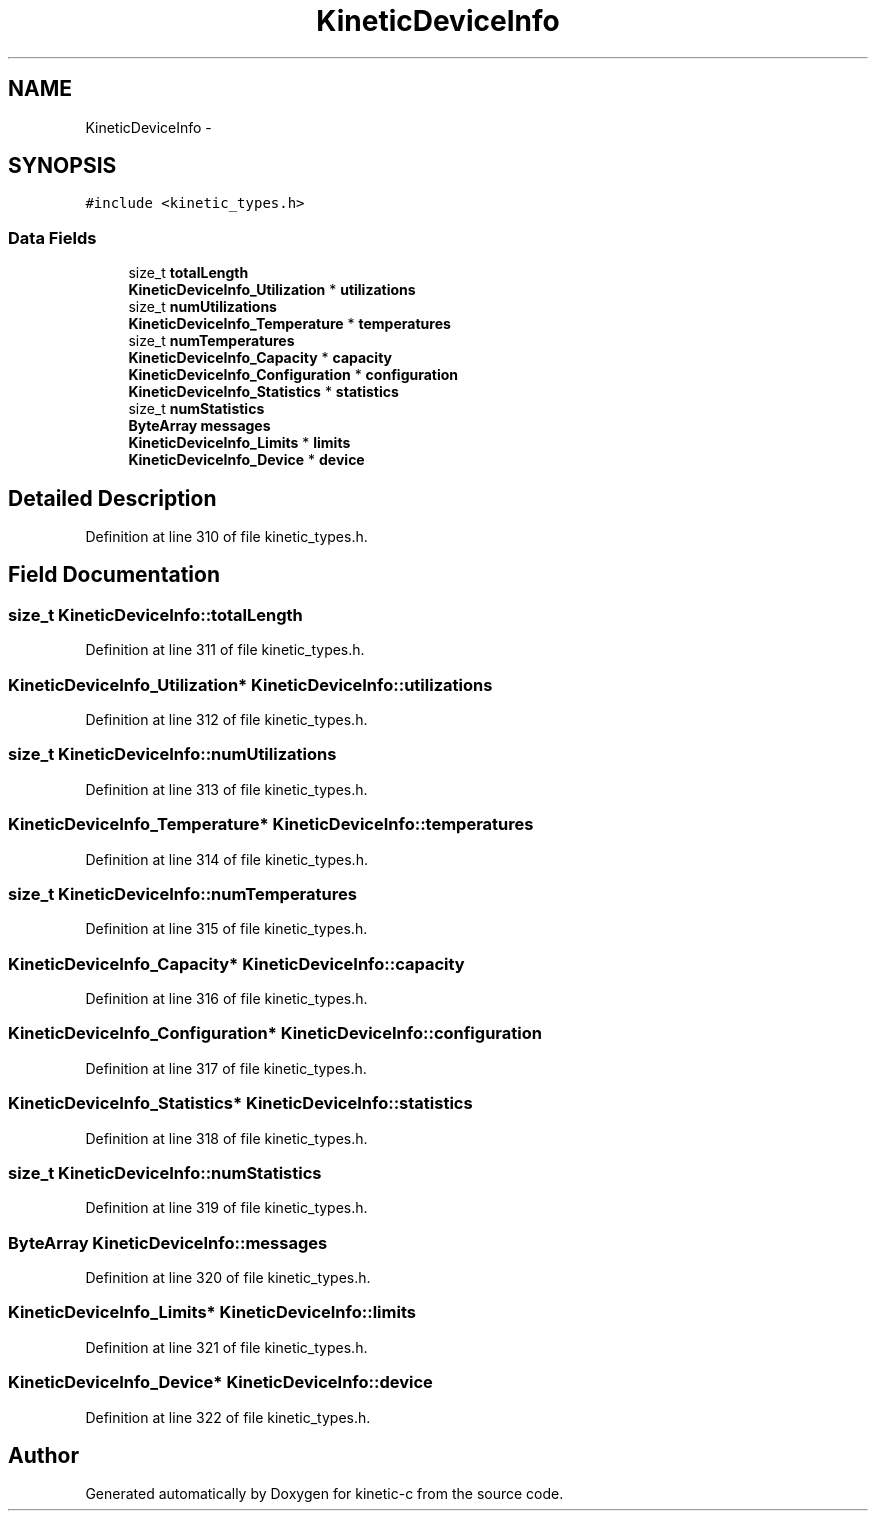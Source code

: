 .TH "KineticDeviceInfo" 3 "Thu Nov 13 2014" "Version v0.8.1-beta" "kinetic-c" \" -*- nroff -*-
.ad l
.nh
.SH NAME
KineticDeviceInfo \- 
.SH SYNOPSIS
.br
.PP
.PP
\fC#include <kinetic_types\&.h>\fP
.SS "Data Fields"

.in +1c
.ti -1c
.RI "size_t \fBtotalLength\fP"
.br
.ti -1c
.RI "\fBKineticDeviceInfo_Utilization\fP * \fButilizations\fP"
.br
.ti -1c
.RI "size_t \fBnumUtilizations\fP"
.br
.ti -1c
.RI "\fBKineticDeviceInfo_Temperature\fP * \fBtemperatures\fP"
.br
.ti -1c
.RI "size_t \fBnumTemperatures\fP"
.br
.ti -1c
.RI "\fBKineticDeviceInfo_Capacity\fP * \fBcapacity\fP"
.br
.ti -1c
.RI "\fBKineticDeviceInfo_Configuration\fP * \fBconfiguration\fP"
.br
.ti -1c
.RI "\fBKineticDeviceInfo_Statistics\fP * \fBstatistics\fP"
.br
.ti -1c
.RI "size_t \fBnumStatistics\fP"
.br
.ti -1c
.RI "\fBByteArray\fP \fBmessages\fP"
.br
.ti -1c
.RI "\fBKineticDeviceInfo_Limits\fP * \fBlimits\fP"
.br
.ti -1c
.RI "\fBKineticDeviceInfo_Device\fP * \fBdevice\fP"
.br
.in -1c
.SH "Detailed Description"
.PP 
Definition at line 310 of file kinetic_types\&.h\&.
.SH "Field Documentation"
.PP 
.SS "size_t KineticDeviceInfo::totalLength"

.PP
Definition at line 311 of file kinetic_types\&.h\&.
.SS "\fBKineticDeviceInfo_Utilization\fP* KineticDeviceInfo::utilizations"

.PP
Definition at line 312 of file kinetic_types\&.h\&.
.SS "size_t KineticDeviceInfo::numUtilizations"

.PP
Definition at line 313 of file kinetic_types\&.h\&.
.SS "\fBKineticDeviceInfo_Temperature\fP* KineticDeviceInfo::temperatures"

.PP
Definition at line 314 of file kinetic_types\&.h\&.
.SS "size_t KineticDeviceInfo::numTemperatures"

.PP
Definition at line 315 of file kinetic_types\&.h\&.
.SS "\fBKineticDeviceInfo_Capacity\fP* KineticDeviceInfo::capacity"

.PP
Definition at line 316 of file kinetic_types\&.h\&.
.SS "\fBKineticDeviceInfo_Configuration\fP* KineticDeviceInfo::configuration"

.PP
Definition at line 317 of file kinetic_types\&.h\&.
.SS "\fBKineticDeviceInfo_Statistics\fP* KineticDeviceInfo::statistics"

.PP
Definition at line 318 of file kinetic_types\&.h\&.
.SS "size_t KineticDeviceInfo::numStatistics"

.PP
Definition at line 319 of file kinetic_types\&.h\&.
.SS "\fBByteArray\fP KineticDeviceInfo::messages"

.PP
Definition at line 320 of file kinetic_types\&.h\&.
.SS "\fBKineticDeviceInfo_Limits\fP* KineticDeviceInfo::limits"

.PP
Definition at line 321 of file kinetic_types\&.h\&.
.SS "\fBKineticDeviceInfo_Device\fP* KineticDeviceInfo::device"

.PP
Definition at line 322 of file kinetic_types\&.h\&.

.SH "Author"
.PP 
Generated automatically by Doxygen for kinetic-c from the source code\&.
